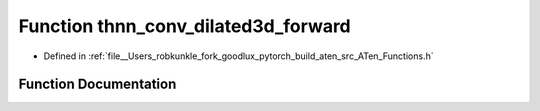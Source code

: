 .. _function_at__thnn_conv_dilated3d_forward:

Function thnn_conv_dilated3d_forward
====================================

- Defined in :ref:`file__Users_robkunkle_fork_goodlux_pytorch_build_aten_src_ATen_Functions.h`


Function Documentation
----------------------


.. doxygenfunction:: at::thnn_conv_dilated3d_forward
